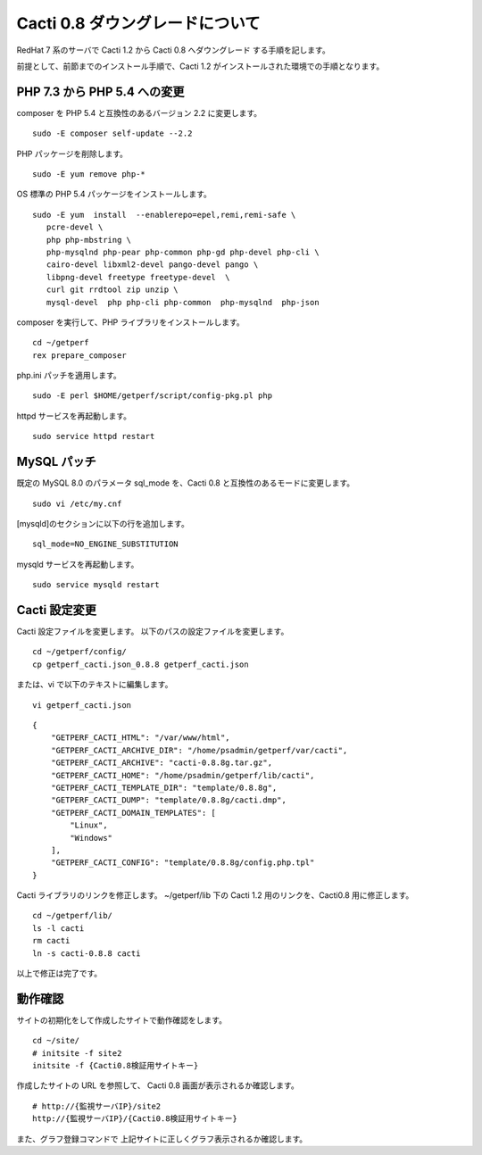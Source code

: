 Cacti 0.8 ダウングレードについて
================================

RedHat 7 系のサーバで Cacti 1.2 から Cacti 0.8 へダウングレード
する手順を記します。

前提として、前節までのインストール手順で、Cacti 1.2 がインストールされた環境での手順となります。

PHP 7.3 から PHP 5.4 への変更
-----------------------------

composer を PHP 5.4 と互換性のあるバージョン 2.2 に変更します。

::

   sudo -E composer self-update --2.2

PHP パッケージを削除します。

::

   sudo -E yum remove php-*

OS 標準の PHP 5.4 パッケージをインストールします。

::

   sudo -E yum  install  --enablerepo=epel,remi,remi-safe \
      pcre-devel \
      php php-mbstring \
      php-mysqlnd php-pear php-common php-gd php-devel php-cli \
      cairo-devel libxml2-devel pango-devel pango \
      libpng-devel freetype freetype-devel  \
      curl git rrdtool zip unzip \
      mysql-devel  php php-cli php-common  php-mysqlnd  php-json


composer を実行して、PHP ライブラリをインストールします。

::

   cd ~/getperf
   rex prepare_composer

php.ini パッチを適用します。

::

   sudo -E perl $HOME/getperf/script/config-pkg.pl php

httpd サービスを再起動します。

::

   sudo service httpd restart

MySQL パッチ
------------

既定の MySQL 8.0 のパラメータ sql_mode を、Cacti 0.8 と互換性のあるモードに変更します。

::

   sudo vi /etc/my.cnf

[mysqld]のセクションに以下の行を追加します。

::

   sql_mode=NO_ENGINE_SUBSTITUTION

mysqld サービスを再起動します。

::

   sudo service mysqld restart

Cacti 設定変更
---------------

Cacti 設定ファイルを変更します。
以下のパスの設定ファイルを変更します。

::

   cd ~/getperf/config/
   cp getperf_cacti.json_0.8.8 getperf_cacti.json

または、vi で以下のテキストに編集します。

::

   vi getperf_cacti.json

::

   {
       "GETPERF_CACTI_HTML": "/var/www/html",
       "GETPERF_CACTI_ARCHIVE_DIR": "/home/psadmin/getperf/var/cacti",
       "GETPERF_CACTI_ARCHIVE": "cacti-0.8.8g.tar.gz",
       "GETPERF_CACTI_HOME": "/home/psadmin/getperf/lib/cacti",
       "GETPERF_CACTI_TEMPLATE_DIR": "template/0.8.8g",
       "GETPERF_CACTI_DUMP": "template/0.8.8g/cacti.dmp",
       "GETPERF_CACTI_DOMAIN_TEMPLATES": [
           "Linux",
           "Windows"
       ],
       "GETPERF_CACTI_CONFIG": "template/0.8.8g/config.php.tpl"
   }

Cacti ライブラリのリンクを修正します。
~/getperf/lib 下の Cacti 1.2 用のリンクを、Cacti0.8 用に修正します。

::

   cd ~/getperf/lib/
   ls -l cacti
   rm cacti
   ln -s cacti-0.8.8 cacti

以上で修正は完了です。

動作確認
--------

サイトの初期化をして作成したサイトで動作確認をします。

::

   cd ~/site/
   # initsite -f site2
   initsite -f {Cacti0.8検証用サイトキー}

作成したサイトの URL を参照して、 Cacti 0.8 画面が表示されるか確認します。

::

   # http://{監視サーバIP}/site2
   http://{監視サーバIP}/{Cacti0.8検証用サイトキー}

また、グラフ登録コマンドで 上記サイトに正しくグラフ表示されるか確認します。


